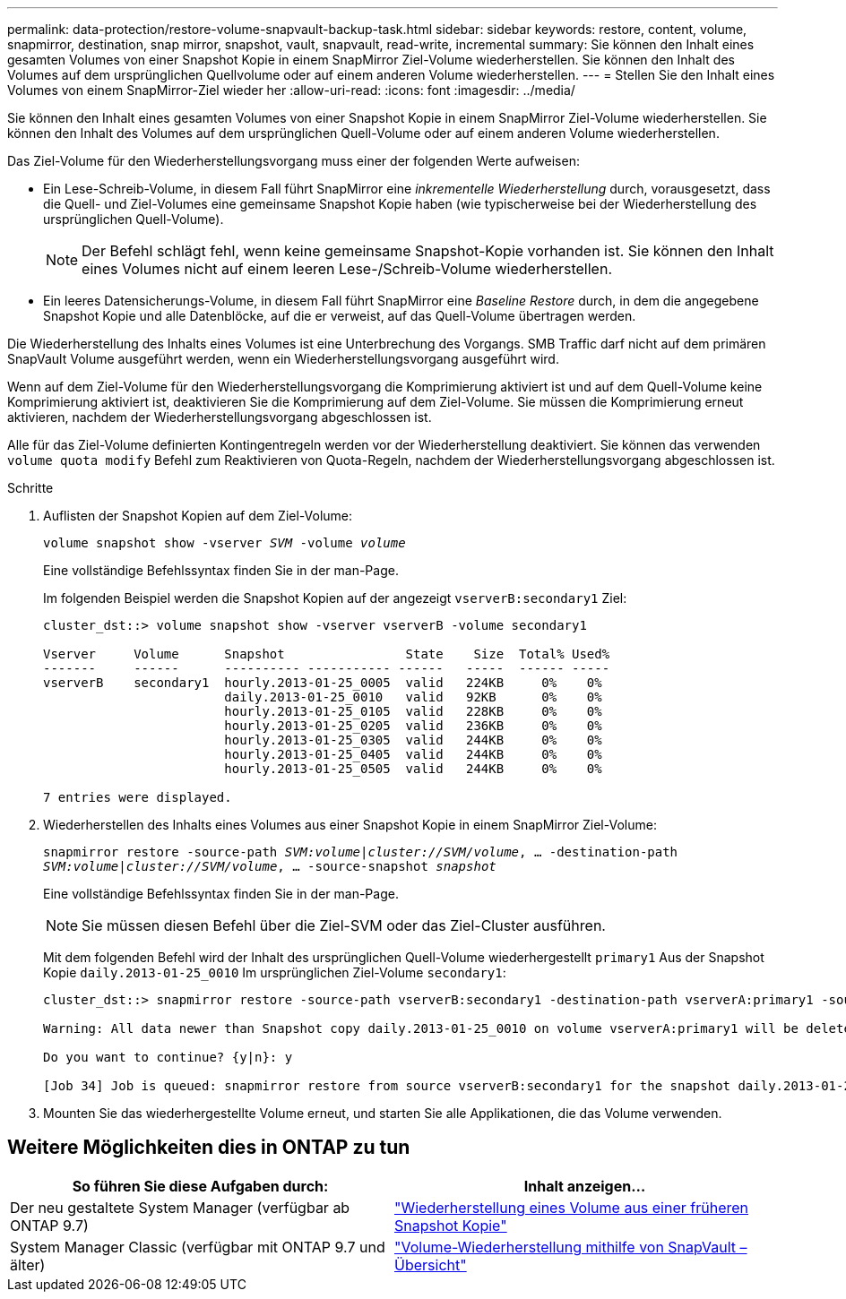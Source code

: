 ---
permalink: data-protection/restore-volume-snapvault-backup-task.html 
sidebar: sidebar 
keywords: restore, content, volume, snapmirror, destination, snap mirror, snapshot, vault, snapvault, read-write, incremental 
summary: Sie können den Inhalt eines gesamten Volumes von einer Snapshot Kopie in einem SnapMirror Ziel-Volume wiederherstellen. Sie können den Inhalt des Volumes auf dem ursprünglichen Quellvolume oder auf einem anderen Volume wiederherstellen. 
---
= Stellen Sie den Inhalt eines Volumes von einem SnapMirror-Ziel wieder her
:allow-uri-read: 
:icons: font
:imagesdir: ../media/


[role="lead"]
Sie können den Inhalt eines gesamten Volumes von einer Snapshot Kopie in einem SnapMirror Ziel-Volume wiederherstellen. Sie können den Inhalt des Volumes auf dem ursprünglichen Quell-Volume oder auf einem anderen Volume wiederherstellen.

Das Ziel-Volume für den Wiederherstellungsvorgang muss einer der folgenden Werte aufweisen:

* Ein Lese-Schreib-Volume, in diesem Fall führt SnapMirror eine _inkrementelle Wiederherstellung_ durch, vorausgesetzt, dass die Quell- und Ziel-Volumes eine gemeinsame Snapshot Kopie haben (wie typischerweise bei der Wiederherstellung des ursprünglichen Quell-Volume).
+
[NOTE]
====
Der Befehl schlägt fehl, wenn keine gemeinsame Snapshot-Kopie vorhanden ist. Sie können den Inhalt eines Volumes nicht auf einem leeren Lese-/Schreib-Volume wiederherstellen.

====
* Ein leeres Datensicherungs-Volume, in diesem Fall führt SnapMirror eine _Baseline Restore_ durch, in dem die angegebene Snapshot Kopie und alle Datenblöcke, auf die er verweist, auf das Quell-Volume übertragen werden.


Die Wiederherstellung des Inhalts eines Volumes ist eine Unterbrechung des Vorgangs. SMB Traffic darf nicht auf dem primären SnapVault Volume ausgeführt werden, wenn ein Wiederherstellungsvorgang ausgeführt wird.

Wenn auf dem Ziel-Volume für den Wiederherstellungsvorgang die Komprimierung aktiviert ist und auf dem Quell-Volume keine Komprimierung aktiviert ist, deaktivieren Sie die Komprimierung auf dem Ziel-Volume. Sie müssen die Komprimierung erneut aktivieren, nachdem der Wiederherstellungsvorgang abgeschlossen ist.

Alle für das Ziel-Volume definierten Kontingentregeln werden vor der Wiederherstellung deaktiviert. Sie können das verwenden `volume quota modify` Befehl zum Reaktivieren von Quota-Regeln, nachdem der Wiederherstellungsvorgang abgeschlossen ist.

.Schritte
. Auflisten der Snapshot Kopien auf dem Ziel-Volume:
+
`volume snapshot show -vserver _SVM_ -volume _volume_`

+
Eine vollständige Befehlssyntax finden Sie in der man-Page.

+
Im folgenden Beispiel werden die Snapshot Kopien auf der angezeigt `vserverB:secondary1` Ziel:

+
[listing]
----

cluster_dst::> volume snapshot show -vserver vserverB -volume secondary1

Vserver     Volume      Snapshot                State    Size  Total% Used%
-------     ------      ---------- ----------- ------   -----  ------ -----
vserverB    secondary1  hourly.2013-01-25_0005  valid   224KB     0%    0%
                        daily.2013-01-25_0010   valid   92KB      0%    0%
                        hourly.2013-01-25_0105  valid   228KB     0%    0%
                        hourly.2013-01-25_0205  valid   236KB     0%    0%
                        hourly.2013-01-25_0305  valid   244KB     0%    0%
                        hourly.2013-01-25_0405  valid   244KB     0%    0%
                        hourly.2013-01-25_0505  valid   244KB     0%    0%

7 entries were displayed.
----
. Wiederherstellen des Inhalts eines Volumes aus einer Snapshot Kopie in einem SnapMirror Ziel-Volume:
+
`snapmirror restore -source-path _SVM:volume_|_cluster://SVM/volume_, ... -destination-path _SVM:volume_|_cluster://SVM/volume_, ... -source-snapshot _snapshot_`

+
Eine vollständige Befehlssyntax finden Sie in der man-Page.

+
[NOTE]
====
Sie müssen diesen Befehl über die Ziel-SVM oder das Ziel-Cluster ausführen.

====
+
Mit dem folgenden Befehl wird der Inhalt des ursprünglichen Quell-Volume wiederhergestellt `primary1` Aus der Snapshot Kopie `daily.2013-01-25_0010` Im ursprünglichen Ziel-Volume `secondary1`:

+
[listing]
----
cluster_dst::> snapmirror restore -source-path vserverB:secondary1 -destination-path vserverA:primary1 -source-snapshot daily.2013-01-25_0010

Warning: All data newer than Snapshot copy daily.2013-01-25_0010 on volume vserverA:primary1 will be deleted.

Do you want to continue? {y|n}: y

[Job 34] Job is queued: snapmirror restore from source vserverB:secondary1 for the snapshot daily.2013-01-25_0010.
----
. Mounten Sie das wiederhergestellte Volume erneut, und starten Sie alle Applikationen, die das Volume verwenden.




== Weitere Möglichkeiten dies in ONTAP zu tun

[cols="2"]
|===
| So führen Sie diese Aufgaben durch: | Inhalt anzeigen... 


| Der neu gestaltete System Manager (verfügbar ab ONTAP 9.7) | link:https://docs.netapp.com/us-en/ontap/task_dp_restore_from_vault.html["Wiederherstellung eines Volume aus einer früheren Snapshot Kopie"^] 


| System Manager Classic (verfügbar mit ONTAP 9.7 und älter) | link:https://docs.netapp.com/us-en/ontap-sm-classic/volume-restore-snapvault/index.html["Volume-Wiederherstellung mithilfe von SnapVault – Übersicht"^] 
|===